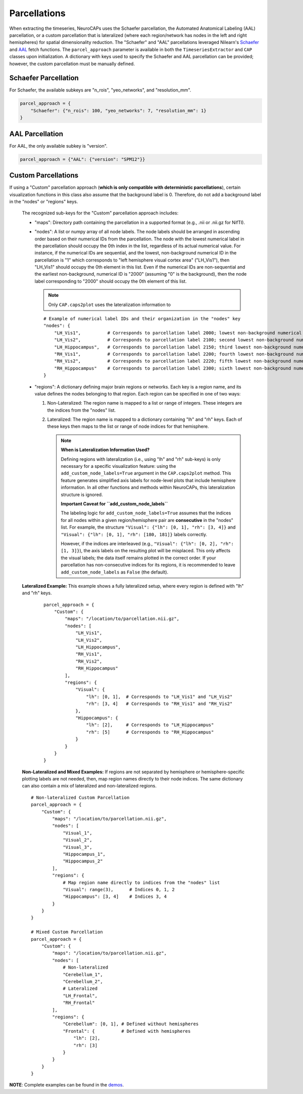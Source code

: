 Parcellations
=============

When extracting the timeseries, NeuroCAPs uses the Schaefer parcellation, the Automated Anatomical Labeling (AAL)
parcellation, or a custom parcellation that is lateralized (where each region/network has nodes in the left and right
hemispheres) for spatial dimensionality reduction. The "Schaefer" and "AAL" parcellations leveraged Nilearn's
`Schaefer <https://nilearn.github.io/stable/modules/generated/nilearn.datasets.fetch_atlas_schaefer_2018.html>`_
and `AAL <https://nilearn.github.io/stable/modules/generated/nilearn.datasets.fetch_atlas_aal.html>`_ fetch functions.
The ``parcel_approach`` parameter is available in both the ``TimeseriesExtractor`` and ``CAP`` classes upon
initialization. A dictionary with keys used to specify the Schaefer and AAL parcellation can be provided; however, the
custom parcellation must be manually defined.

Schaefer Parcellation
---------------------
For Schaefer, the available subkeys are "n_rois", "yeo_networks", and "resolution_mm".

.. code-block:: python

    parcel_approach = {
        "Schaefer": {"n_rois": 100, "yeo_networks": 7, "resolution_mm": 1}
    }

AAL Parcellation
----------------
For AAL, the only available subkey is "version".

.. code-block:: python

    parcel_approach = {"AAL": {"version": "SPM12"}}

Custom Parcellations
---------------------
If using a "Custom" parcellation approach (**which is only compatible with deterministic parcellations**),
certain visualization functions in this class also assume that the background label is 0. Therefore,
do not add a background label in the "nodes" or "regions" keys.

    The recognized sub-keys for the "Custom" parcellation approach includes:

    - "maps": Directory path containing the parcellation in a supported format (e.g., .nii or .nii.gz for NifTI).
    - "nodes": A list or numpy array of all node labels. The node labels should be arranged in ascending order based on their
      numerical IDs from the parcellation. The node with the lowest numerical label in the parcellation
      should occupy the 0th index in the list, regardless of its actual numerical value. For instance, if the numerical
      IDs are sequential, and the lowest, non-background numerical ID in the parcellation is "1" which corresponds
      to "left hemisphere visual cortex area" ("LH_Vis1"), then "LH_Vis1" should occupy the 0th element in this list.
      Even if the numerical IDs are non-sequential and the earliest non-background, numerical ID is "2000"
      (assuming "0" is the background), then the node label corresponding to "2000" should occupy the 0th element of
      this list.

      .. note:: Only ``CAP.caps2plot`` uses the lateralization information to

      ::

            # Example of numerical label IDs and their organization in the "nodes" key
            "nodes": {
                "LH_Vis1",          # Corresponds to parcellation label 2000; lowest non-background numerical ID
                "LH_Vis2",          # Corresponds to parcellation label 2100; second lowest non-background numerical ID
                "LH_Hippocampus",   # Corresponds to parcellation label 2150; third lowest non-background numerical ID
                "RH_Vis1",          # Corresponds to parcellation label 2200; fourth lowest non-background numerical ID
                "RH_Vis2",          # Corresponds to parcellation label 2220; fifth lowest non-background numerical ID
                "RH_Hippocampus"    # Corresponds to parcellation label 2300; sixth lowest non-background numerical ID
            }

    - "regions": A dictionary defining major brain regions or networks. Each key is a region name,
      and its value defines the nodes belonging to that region. Each region can be specified in one
      of two ways:

      1. Non-Lateralized: The region name is mapped to a list or range of integers. These integers are the indices from the "nodes" list.
      2. Lateralized: The region name is mapped to a dictionary containing "lh" and "rh" keys. Each of these keys then maps to the list or range of node indices for that hemisphere.

         .. note::
            **When is Lateralization Information Used?**

            Defining regions with lateralization (i.e., using "lh" and "rh" sub-keys) is only
            necessary for a specific visualization feature: using the ``add_custom_node_labels=True``
            argument in the ``CAP.caps2plot`` method. This feature generates simplified axis labels
            for node-level plots that include hemisphere information. In all other functions and
            methods within NeuroCAPs, this lateralization structure is ignored.

            **Important Caveat for ``add_custom_node_labels``**

            The labeling logic for ``add_custom_node_labels=True`` assumes that the indices for
            all nodes within a given region/hemisphere pair are **consecutive** in the "nodes" list.
            For example, the structure ``"Visual": {"lh": [0, 1], "rh": [3, 4]}`` and
            ``"Visual": {"lh": [0, 1], "rh": [180, 181]}`` labels correctly.

            However, if the indices are interleaved (e.g., ``"Visual": {"lh": [0, 2], "rh": [1, 3]}``),
            the axis labels on the resulting plot will be misplaced. This only affects the visual
            labels; the data itself remains plotted in the correct order. If your parcellation has
            non-consecutive indices for its regions, it is recommended to leave
            ``add_custom_node_labels`` as ``False`` (the default).

    **Lateralized Example:** This example shows a fully lateralized setup, where every region is
    defined with "lh" and "rh" keys.

      ::

        parcel_approach = {
            "Custom": {
                "maps": "/location/to/parcellation.nii.gz",
                "nodes": [
                    "LH_Vis1",
                    "LH_Vis2",
                    "LH_Hippocampus",
                    "RH_Vis1",
                    "RH_Vis2",
                    "RH_Hippocampus"
                ],
                "regions": {
                    "Visual": {
                        "lh": [0, 1],  # Corresponds to "LH_Vis1" and "LH_Vis2"
                        "rh": [3, 4]   # Corresponds to "RH_Vis1" and "RH_Vis2"
                    },
                    "Hippocampus": {
                        "lh": [2],     # Corresponds to "LH_Hippocampus"
                        "rh": [5]      # Corresponds to "RH_Hippocampus"
                    }
                }
            }
        }

    **Non-Lateralized and Mixed Examples:** If regions are not separated by hemisphere or
    hemisphere-specific plotting labels are not needed, then, map region names directly to their
    node indices. The same dictionary can also contain a mix of lateralized and non-lateralized
    regions.
    ::

        # Non-lateralized Custom Parcellation
        parcel_approach = {
            "Custom": {
                "maps": "/location/to/parcellation.nii.gz",
                "nodes": [
                    "Visual_1",
                    "Visual_2",
                    "Visual_3",
                    "Hippocampus_1",
                    "Hippocampus_2"
                ],
                "regions": {
                    # Map region name directly to indices from the "nodes" list
                    "Visual": range(3),      # Indices 0, 1, 2
                    "Hippocampus": [3, 4]    # Indices 3, 4
                }
            }
        }

        # Mixed Custom Parcellation
        parcel_approach = {
            "Custom": {
                "maps": "/location/to/parcellation.nii.gz",
                "nodes": [
                    # Non-lateralized
                    "Cerebellum_1",
                    "Cerebellum_2",
                    # Lateralized
                    "LH_Frontal",
                    "RH_Frontal"
                ],
                "regions": {
                    "Cerebellum": [0, 1], # Defined without hemispheres
                    "Frontal": {          # Defined with hemispheres
                        "lh": [2],
                        "rh": [3]
                    }
                }
            }
        }

**NOTE**: Complete examples can be found in the `demos <https://github.com/donishadsmith/neurocaps/tree/stable/demos>`_.
